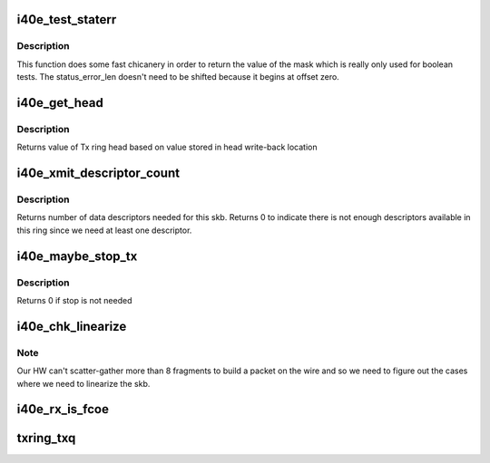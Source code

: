 .. -*- coding: utf-8; mode: rst -*-
.. src-file: drivers/net/ethernet/intel/i40evf/i40e_txrx.h

.. _`i40e_test_staterr`:

i40e_test_staterr
=================

.. c:function:: bool i40e_test_staterr(union i40e_rx_desc *rx_desc, const u64 stat_err_bits)

    tests bits in Rx descriptor status and error fields

    :param union i40e_rx_desc \*rx_desc:
        pointer to receive descriptor (in le64 format)

    :param const u64 stat_err_bits:
        value to mask

.. _`i40e_test_staterr.description`:

Description
-----------

This function does some fast chicanery in order to return the
value of the mask which is really only used for boolean tests.
The status_error_len doesn't need to be shifted because it begins
at offset zero.

.. _`i40e_get_head`:

i40e_get_head
=============

.. c:function:: u32 i40e_get_head(struct i40e_ring *tx_ring)

    Retrieve head from head writeback

    :param struct i40e_ring \*tx_ring:
        Tx ring to fetch head of

.. _`i40e_get_head.description`:

Description
-----------

Returns value of Tx ring head based on value stored
in head write-back location

.. _`i40e_xmit_descriptor_count`:

i40e_xmit_descriptor_count
==========================

.. c:function:: int i40e_xmit_descriptor_count(struct sk_buff *skb)

    calculate number of Tx descriptors needed

    :param struct sk_buff \*skb:
        send buffer

.. _`i40e_xmit_descriptor_count.description`:

Description
-----------

Returns number of data descriptors needed for this skb. Returns 0 to indicate
there is not enough descriptors available in this ring since we need at least
one descriptor.

.. _`i40e_maybe_stop_tx`:

i40e_maybe_stop_tx
==================

.. c:function:: int i40e_maybe_stop_tx(struct i40e_ring *tx_ring, int size)

    1st level check for Tx stop conditions

    :param struct i40e_ring \*tx_ring:
        the ring to be checked

    :param int size:
        the size buffer we want to assure is available

.. _`i40e_maybe_stop_tx.description`:

Description
-----------

Returns 0 if stop is not needed

.. _`i40e_chk_linearize`:

i40e_chk_linearize
==================

.. c:function:: bool i40e_chk_linearize(struct sk_buff *skb, int count)

    Check if there are more than 8 fragments per packet

    :param struct sk_buff \*skb:
        send buffer

    :param int count:
        number of buffers used

.. _`i40e_chk_linearize.note`:

Note
----

Our HW can't scatter-gather more than 8 fragments to build
a packet on the wire and so we need to figure out the cases where we
need to linearize the skb.

.. _`i40e_rx_is_fcoe`:

i40e_rx_is_fcoe
===============

.. c:function:: bool i40e_rx_is_fcoe(u16 ptype)

    returns true if the Rx packet type is FCoE

    :param u16 ptype:
        the packet type field from Rx descriptor write-back

.. _`txring_txq`:

txring_txq
==========

.. c:function:: struct netdev_queue *txring_txq(const struct i40e_ring *ring)

    Find the netdev Tx ring based on the i40e Tx ring

    :param const struct i40e_ring \*ring:
        Tx ring to find the netdev equivalent of

.. This file was automatic generated / don't edit.


